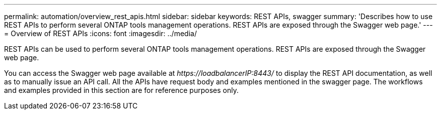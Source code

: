 ---
permalink: automation/overview_rest_apis.html
sidebar: sidebar
keywords: REST APIs, swagger
summary: 'Describes how to use REST APIs to perform several ONTAP tools management operations. REST APIs are exposed through the Swagger web page.'
---
= Overview of REST APIs
:icons: font
:imagesdir: ../media/

[.lead]
REST APIs can be used to perform several ONTAP tools management operations. REST APIs are exposed through the Swagger web page.

You can access the Swagger web page available at _\https://loadbalancerIP:8443/_ to display the REST API documentation, as well as to manually issue an API call.
All the APIs have request body and examples mentioned in the swagger page. The workflows and examples provided in this section are for reference purposes only. 